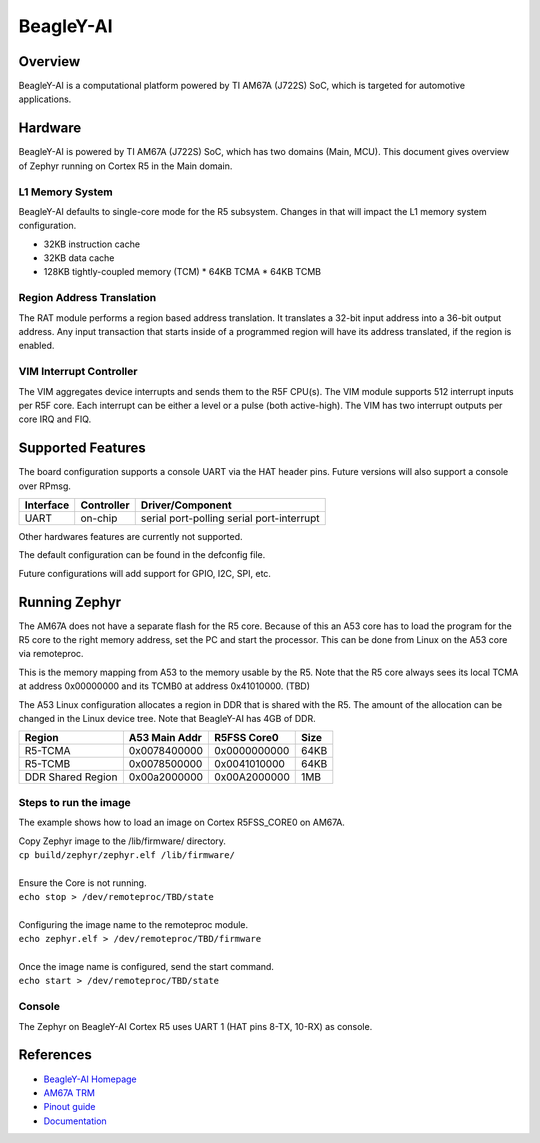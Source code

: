 .. _beagley_ai:

BeagleY-AI
##########

.. _todo:: This whole document needs a detailed review

Overview
********
BeagleY-AI is a computational platform powered by TI AM67A (J722S) SoC, which is
targeted for automotive applications.

.. figure:: assets/byai.webp
   :align: center
   :width: 600px
   :alt: BeagleBoard.org BeagleY-AI

Hardware
********
BeagleY-AI is powered by TI AM67A (J722S) SoC, which has two domains (Main,
MCU). This document gives overview of Zephyr running on Cortex R5 in the
Main domain.

L1 Memory System
----------------
BeagleY-AI defaults to single-core mode for the R5 subsystem. Changes in that
will impact the L1 memory system configuration.

* 32KB instruction cache
* 32KB data cache
* 128KB tightly-coupled memory (TCM)
  * 64KB TCMA
  * 64KB TCMB

Region Address Translation
--------------------------
The RAT module performs a region based address translation. It translates a
32-bit input address into a 36-bit output address. Any input transaction that
starts inside of a programmed region will have its address translated, if the
region is enabled.

VIM Interrupt Controller
------------------------
The VIM aggregates device interrupts and sends them to the R5F CPU(s). The VIM
module supports 512 interrupt inputs per R5F core. Each interrupt can be either
a level or a pulse (both active-high). The VIM has two interrupt outputs per core
IRQ and FIQ.

Supported Features
******************
The board configuration supports a console UART via the HAT header pins. Future
versions will also support a console over RPmsg.

+-----------+------------+-----------------------+
| Interface | Controller | Driver/Component      |
+===========+============+=======================+
| UART      | on-chip    | serial port-polling   |
|           |            | serial port-interrupt |
+-----------+------------+-----------------------+

Other hardwares features are currently not supported.

The default configuration can be found in the defconfig file.

Future configurations will add support for GPIO, I2C, SPI, etc.

Running Zephyr
**************

The AM67A does not have a separate flash for the R5 core. Because of this
an A53 core has to load the program for the R5 core to the right memory
address, set the PC and start the processor.
This can be done from Linux on the A53 core via remoteproc.

This is the memory mapping from A53 to the memory usable by the R5. Note that
the R5 core always sees its local TCMA at address 0x00000000 and its TCMB0
at address 0x41010000. (TBD)

The A53 Linux configuration allocates a region in DDR that is shared with
the R5. The amount of the allocation can be changed in the Linux device tree.
Note that BeagleY-AI has 4GB of DDR.

+-------------------+---------------+--------------+--------+
| Region            | A53 Main Addr | R5FSS Core0  | Size   |
+===================+===============+==============+========+
| R5-TCMA           | 0x0078400000  | 0x0000000000 | 64KB   |
+-------------------+---------------+--------------+--------+
| R5-TCMB           | 0x0078500000  | 0x0041010000 | 64KB   |
+-------------------+---------------+--------------+--------+
| DDR Shared Region | 0x00a2000000  | 0x00A2000000 | 1MB    |
+-------------------+---------------+--------------+--------+

.. todo:: validate the memory map on both R5 and A53

Steps to run the image
----------------------
The example shows how to load an image on Cortex R5FSS_CORE0 on AM67A.

| Copy Zephyr image to the /lib/firmware/ directory.
| ``cp build/zephyr/zephyr.elf /lib/firmware/``
|
| Ensure the Core is not running.
| ``echo stop > /dev/remoteproc/TBD/state``
|
| Configuring the image name to the remoteproc module.
| ``echo zephyr.elf > /dev/remoteproc/TBD/firmware``
|
| Once the image name is configured, send the start command.
| ``echo start > /dev/remoteproc/TBD/state``

Console
-------
The Zephyr on BeagleY-AI Cortex R5 uses UART 1 (HAT pins 8-TX, 10-RX)
as console.

References
**********
* `BeagleY-AI Homepage <https://beagley.ai>`_
* `AM67A TRM <https://www.ti.com/lit/zip/sprujb3>`_
* `Pinout guide <https://pinout.beagley.ai/>`_
* `Documentation <https://docs.beagleboard.org/latest/boards/beagley/ai>`_
